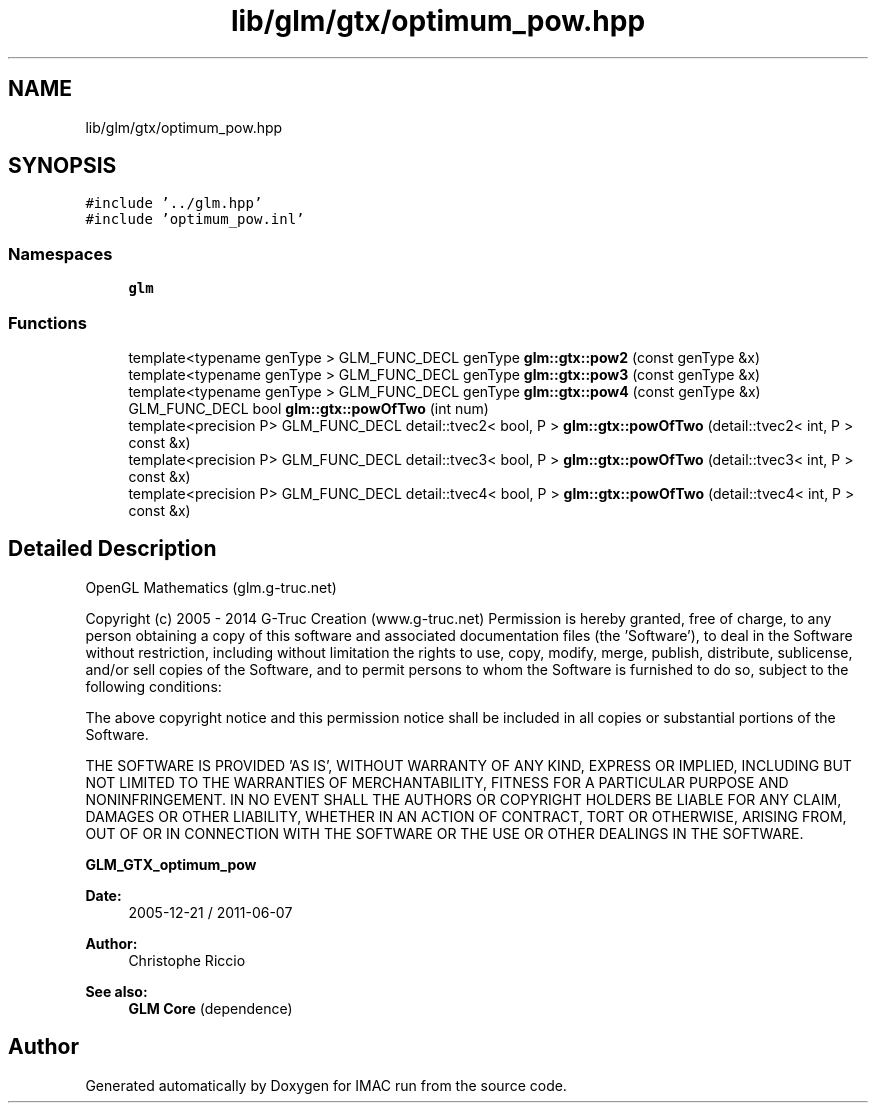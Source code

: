 .TH "lib/glm/gtx/optimum_pow.hpp" 3 "Tue Dec 18 2018" "IMAC run" \" -*- nroff -*-
.ad l
.nh
.SH NAME
lib/glm/gtx/optimum_pow.hpp
.SH SYNOPSIS
.br
.PP
\fC#include '\&.\&./glm\&.hpp'\fP
.br
\fC#include 'optimum_pow\&.inl'\fP
.br

.SS "Namespaces"

.in +1c
.ti -1c
.RI " \fBglm\fP"
.br
.in -1c
.SS "Functions"

.in +1c
.ti -1c
.RI "template<typename genType > GLM_FUNC_DECL genType \fBglm::gtx::pow2\fP (const genType &x)"
.br
.ti -1c
.RI "template<typename genType > GLM_FUNC_DECL genType \fBglm::gtx::pow3\fP (const genType &x)"
.br
.ti -1c
.RI "template<typename genType > GLM_FUNC_DECL genType \fBglm::gtx::pow4\fP (const genType &x)"
.br
.ti -1c
.RI "GLM_FUNC_DECL bool \fBglm::gtx::powOfTwo\fP (int num)"
.br
.ti -1c
.RI "template<precision P> GLM_FUNC_DECL detail::tvec2< bool, P > \fBglm::gtx::powOfTwo\fP (detail::tvec2< int, P > const &x)"
.br
.ti -1c
.RI "template<precision P> GLM_FUNC_DECL detail::tvec3< bool, P > \fBglm::gtx::powOfTwo\fP (detail::tvec3< int, P > const &x)"
.br
.ti -1c
.RI "template<precision P> GLM_FUNC_DECL detail::tvec4< bool, P > \fBglm::gtx::powOfTwo\fP (detail::tvec4< int, P > const &x)"
.br
.in -1c
.SH "Detailed Description"
.PP 
OpenGL Mathematics (glm\&.g-truc\&.net)
.PP
Copyright (c) 2005 - 2014 G-Truc Creation (www\&.g-truc\&.net) Permission is hereby granted, free of charge, to any person obtaining a copy of this software and associated documentation files (the 'Software'), to deal in the Software without restriction, including without limitation the rights to use, copy, modify, merge, publish, distribute, sublicense, and/or sell copies of the Software, and to permit persons to whom the Software is furnished to do so, subject to the following conditions:
.PP
The above copyright notice and this permission notice shall be included in all copies or substantial portions of the Software\&.
.PP
THE SOFTWARE IS PROVIDED 'AS IS', WITHOUT WARRANTY OF ANY KIND, EXPRESS OR IMPLIED, INCLUDING BUT NOT LIMITED TO THE WARRANTIES OF MERCHANTABILITY, FITNESS FOR A PARTICULAR PURPOSE AND NONINFRINGEMENT\&. IN NO EVENT SHALL THE AUTHORS OR COPYRIGHT HOLDERS BE LIABLE FOR ANY CLAIM, DAMAGES OR OTHER LIABILITY, WHETHER IN AN ACTION OF CONTRACT, TORT OR OTHERWISE, ARISING FROM, OUT OF OR IN CONNECTION WITH THE SOFTWARE OR THE USE OR OTHER DEALINGS IN THE SOFTWARE\&.
.PP
\fBGLM_GTX_optimum_pow\fP
.PP
\fBDate:\fP
.RS 4
2005-12-21 / 2011-06-07 
.RE
.PP
\fBAuthor:\fP
.RS 4
Christophe Riccio
.RE
.PP
\fBSee also:\fP
.RS 4
\fBGLM Core\fP (dependence) 
.RE
.PP

.SH "Author"
.PP 
Generated automatically by Doxygen for IMAC run from the source code\&.
